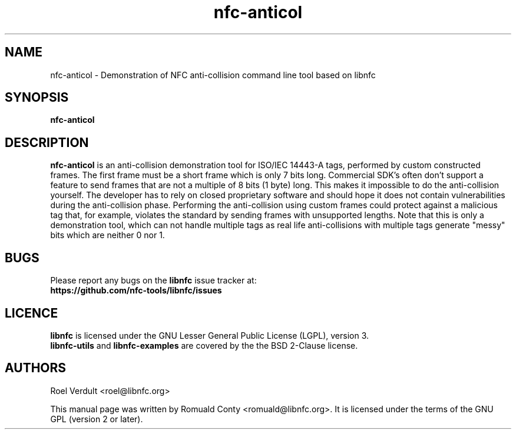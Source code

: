 .TH nfc-anticol 1 "June 26, 2009" "libnfc" "libnfc's examples"
.SH NAME
nfc-anticol \- Demonstration of NFC anti-collision command line tool based on libnfc
.SH SYNOPSIS
.B nfc-anticol
.SH DESCRIPTION
.B nfc-anticol
is an anti-collision demonstration tool for ISO/IEC 14443-A tags, performed by
custom constructed frames. The first frame must be a short frame which is only
7 bits long. Commercial SDK's often don't support a feature to send frames that
are not a multiple of 8 bits (1 byte) long.  This makes it impossible to do the
anti-collision yourself.  The developer has to rely on closed proprietary
software and should hope it does not contain vulnerabilities during the
anti-collision phase.  Performing the anti-collision using custom frames could
protect against a malicious tag that, for example, violates the standard by
sending frames with unsupported lengths.
Note that this is only a demonstration tool, which can not handle multiple tags
as real life anti-collisions with multiple tags generate "messy" bits which
are neither 0 nor 1.

.SH BUGS
Please report any bugs on the
.B libnfc
issue tracker at:
.br
.BR https://github.com/nfc-tools/libnfc/issues
.SH LICENCE
.B libnfc
is licensed under the GNU Lesser General Public License (LGPL), version 3.
.br
.B libnfc-utils
and
.B libnfc-examples
are covered by the the BSD 2-Clause license.
.SH AUTHORS
Roel Verdult <roel@libnfc.org>
.PP
This manual page was written by Romuald Conty <romuald@libnfc.org>.
It is licensed under the terms of the GNU GPL (version 2 or later).

